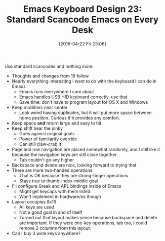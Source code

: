 #+BLOG: wisdomandwonder
#+POSTID: 10175
#+DATE: [2016-04-22 Fri 23:06]
#+OPTIONS: toc:nil num:nil todo:nil pri:nil tags:nil ^:nil
#+CATEGORY: Article
#+TAGS: Emacs, Keyboard, MechanicalKeyboard
#+TITLE: Emacs Keyboard Design 23: Standard Scancode Emacs on Every Desk

Use standard scancodes and nothing more.

[[./image/keyboard-layout-23.png]]

#+HTML: <!--more-->

- Thoughts and changes from 19 follow
- Nearly everything interesting I want to do with the keyboard I can do in
  Emacs
  - Emacs runs everywhere I care about
  - Emacs handles USB HID keyboard correctly, use that
  - Save time: don't have to program layout for OS X and Windows
- Keep modifiers near center
  - Look weird having duplicates, but it will put more space between home
    position. Curious if it provides any comfort.
- Keep space *and* return large and easy to hit
- Keep shift near the pinky
  - Goes against original goals
  - Power of familiarity override
  - Can still claw-crab it
- Page and row navigation are placed somewhat randomly, and I still like it
  because the navigation keys are still close together
  - Tab couldn't go any higher
- Backspace and delete are nice, looking forward to trying that
- There are more two-handed operations
  - That is OK because they are strong-finger operations
  - Stays true to thumb-index-middle goal
- I'll configure Greek and APL bindings inside of Emacs
  - Might get keycaps with them listed
  - Won't implement in hardware/os though
- Layout occupies 8x16
  - All keys are used
  - Not a good goal in and of itself
  - Turned out that layout makes sense because backspace and delete are
    important. If they were one-key operations, tab too, I could remove 2
    columns from this layout.
- Can I buy 3 wide keys anywhere?

# ./image/keyboard-layout-23.png https://www.wisdomandwonder.com/wp-content/uploads/2016/04/keyboard-layout-23.png
